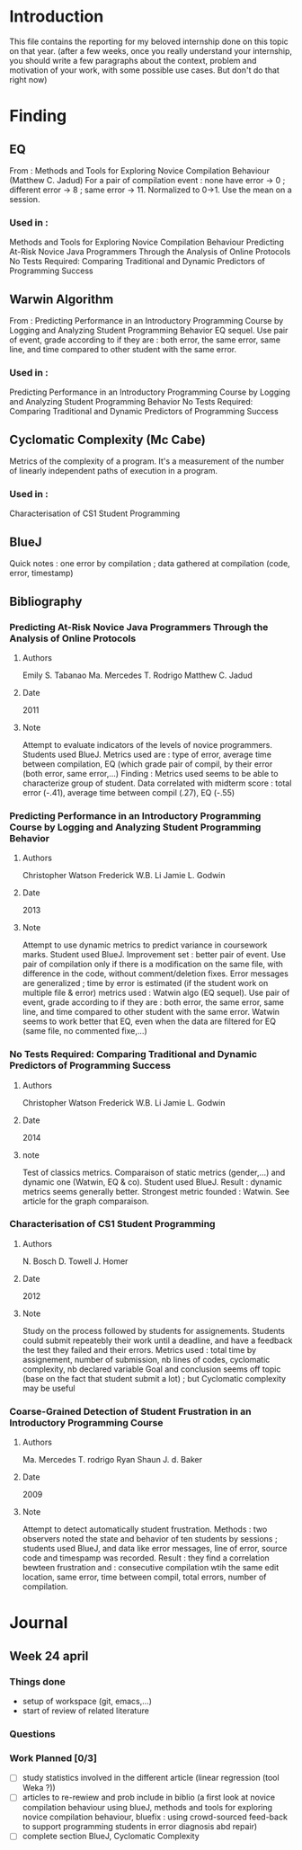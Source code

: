 * Introduction
This file contains the reporting for my beloved internship done on
this topic on that year. (after a few weeks, once you really
understand your internship, you should write a few paragraphs about
the context, problem and motivation of your work, with some
possible use cases. But don't do that right now)
* Finding
** EQ
From : Methods and Tools for Exploring Novice Compilation Behaviour (Matthew C. Jadud)
For a pair of compilation event : none have error -> 0 ; different error -> 8 ; same error -> 11. Normalized to 0->1. Use the mean on a session.
*** Used in :
Methods and Tools for Exploring Novice Compilation Behaviour
Predicting At-Risk Novice Java Programmers Through the Analysis of Online Protocols 
No Tests Required: Comparing Traditional and Dynamic Predictors of Programming Success
** Warwin Algorithm
From : Predicting Performance in an Introductory Programming Course by Logging and Analyzing Student Programming Behavior
EQ sequel. 
Use pair of event, grade according to if they are : both error, the same error, same line, and time compared to other student with the same error.
*** Used in : 
Predicting Performance in an Introductory Programming Course by Logging and Analyzing Student Programming Behavior
No Tests Required: Comparing Traditional and Dynamic Predictors of Programming Success
** Cyclomatic Complexity (Mc Cabe)
Metrics of the complexity of a program. It's a measurement of the number of linearly independent paths of execution in a program.
*** Used in : 
Characterisation of CS1 Student Programming

** BlueJ
Quick notes : one error by compilation ; data gathered at compilation (code, error, timestamp)


** Bibliography
*** Predicting At-Risk Novice Java Programmers Through the Analysis of Online Protocols
**** Authors
Emily S. Tabanao
Ma. Mercedes T. Rodrigo
Matthew C. Jadud
**** Date
2011
**** Note
Attempt to evaluate indicators of the levels of novice programmers.
Students used BlueJ. Metrics used are : type of error, average time between compilation, EQ (which grade pair of compil, by their error (both error, same error,...)
Finding : Metrics used seems to be able to characterize group of student. Data correlated with midterm score : total error (-.41), average time between compil (.27), EQ (-.55)


*** Predicting Performance in an Introductory Programming Course by Logging and Analyzing Student Programming Behavior
**** Authors
Christopher Watson
Frederick W.B. Li
Jamie L. Godwin

**** Date
2013

**** Note
Attempt to use dynamic metrics to predict variance in coursework marks.
Student used BlueJ. Improvement set : better pair of event. Use pair of compilation only if there is a modification on the same file, with difference in the code, without comment/deletion fixes.
Error messages are generalized ; time by error is estimated (if the student work on multiple file & error)
metrics used : Watwin algo (EQ sequel). Use pair of event, grade according to if they are : both error, the same error, same line, and time compared to other student with the same error.
Watwin seems to work better that EQ, even when the data are filtered for EQ (same file, no commented fixe,...)


*** No Tests Required: Comparing Traditional and Dynamic Predictors of Programming Success
**** Authors
Christopher Watson
Frederick W.B. Li
Jamie L. Godwin

**** Date
2014

**** note
Test of classics metrics. Comparaison of static metrics (gender,...) and dynamic one (Watwin, EQ & co). 
Student used BlueJ.
Result : dynamic metrics seems generally better. Strongest metric founded : Watwin. See article for the graph comparaison.


*** Characterisation of CS1 Student Programming
**** Authors
N. Bosch
D. Towell
J. Homer
**** Date
2012

**** Note
Study on the process followed by students for assignements. Students could submit repeatebly their work until a deadline, and have a feedback the test they failed and their errors.
Metrics used : total time by assignement, number of submission, nb lines of codes, cyclomatic complexity, nb declared variable
Goal and conclusion seems off topic (base on the fact that student submit a lot) ; but Cyclomatic complexity may be useful


*** Coarse-Grained Detection of Student Frustration in an Introductory Programming Course
**** Authors
Ma. Mercedes T. rodrigo
Ryan Shaun J. d. Baker
**** Date
2009
**** Note
Attempt to detect automatically student frustration. Methods : two observers noted the state and behavior of ten students by sessions ; students used BlueJ, and data like error messages, line of error, source code and timespamp was recorded.
Result : they find a correlation bewteen frustration and : consecutive compilation wtih the same edit location, same error, time between compil, total errors, number of compilation.

* Journal
** Week 24 april
*** Things done
- setup of workspace (git, emacs,...)
- start of review of related literature
*** Questions
*** Work Planned [0/3]
- [ ] study statistics involved in the different article (linear regression (tool Weka ?))
- [ ] articles to re-rewiew and prob include in biblio (a first look at novice compilation behaviour using blueJ, methods and tools for exploring novice compilation behaviour, bluefix : using crowd-sourced feed-back to support programming students in error diagnosis abd repair)
- [ ] complete section BlueJ, Cyclomatic Complexity
